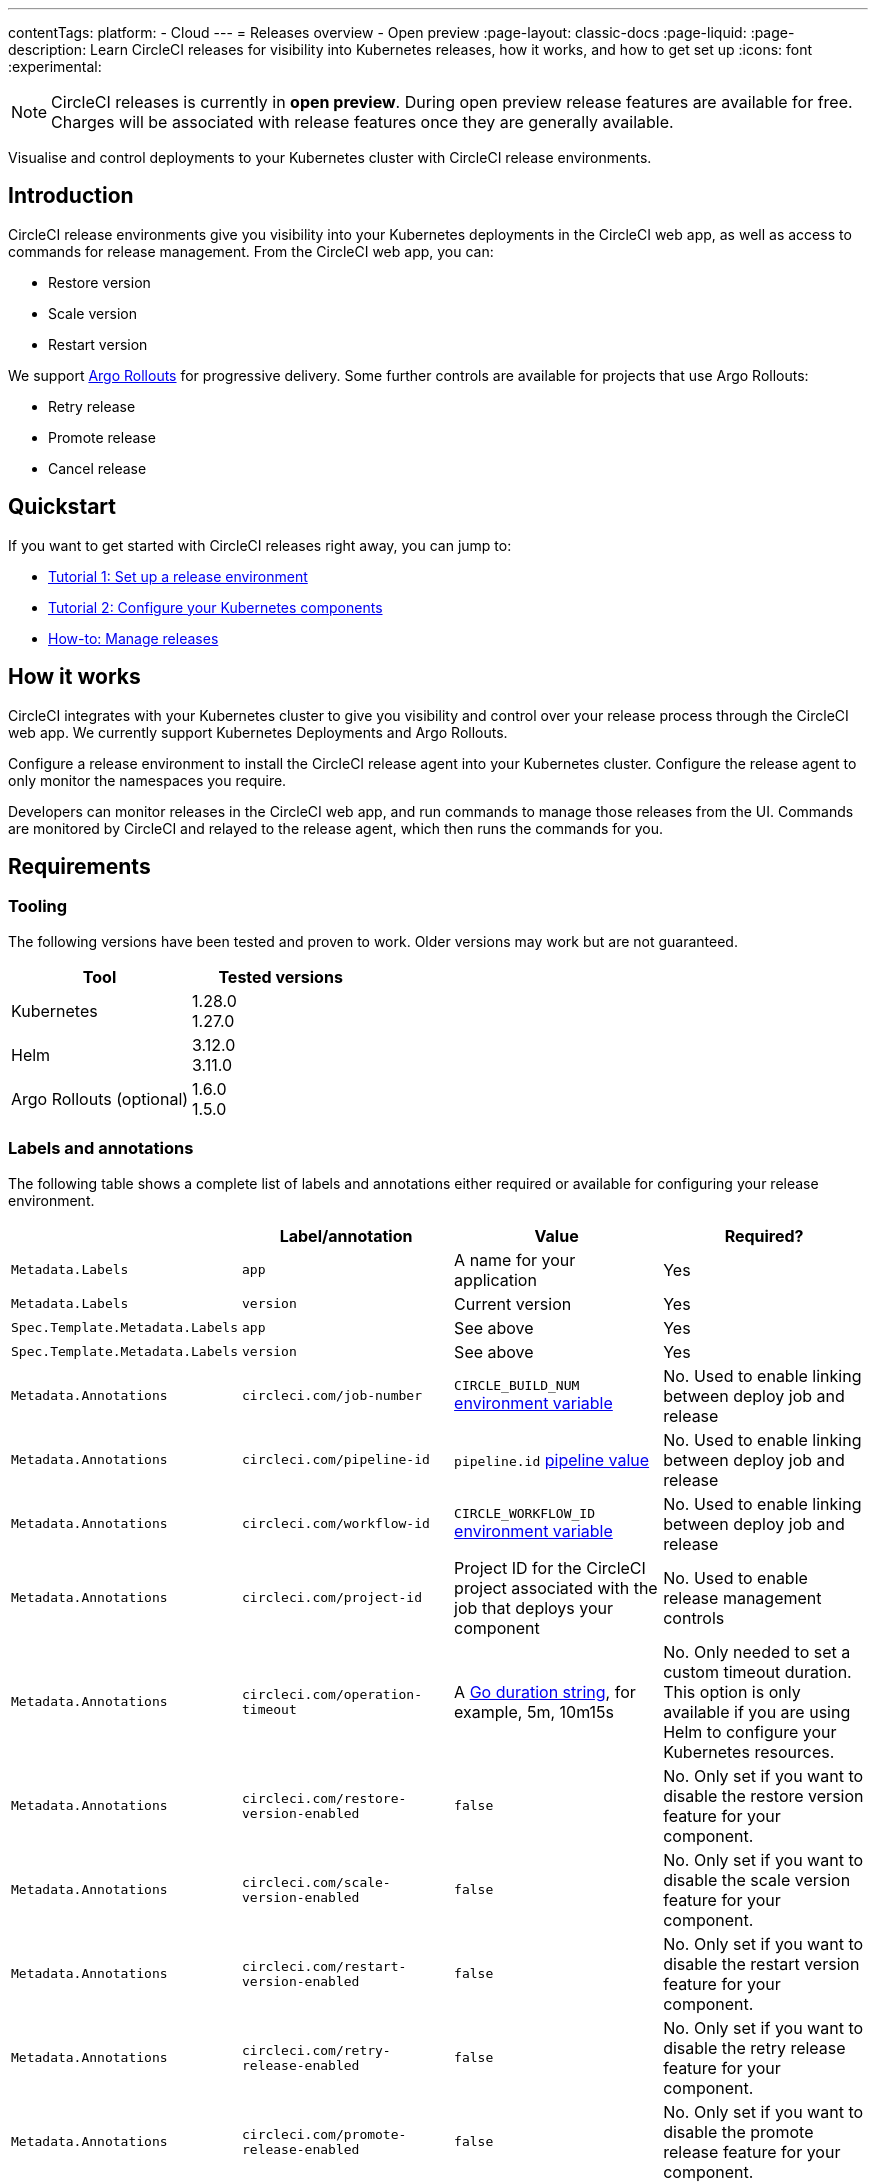 ---
contentTags:
  platform:
  - Cloud
---
= Releases overview - Open preview
:page-layout: classic-docs
:page-liquid:
:page-description: Learn CircleCI releases for visibility into Kubernetes releases, how it works, and how to get set up
:icons: font
:experimental:

NOTE: CircleCI releases is currently in **open preview**. During open preview release features are available for free. Charges will be associated with release features once they are generally available.

Visualise and control deployments to your Kubernetes cluster with CircleCI release environments.

[#introduction]
== Introduction

CircleCI release environments give you visibility into your Kubernetes deployments in the CircleCI web app, as well as access to commands for release management. From the CircleCI web app, you can:

* Restore version
* Scale version
* Restart version

We support link:https://argoproj.github.io/argo-rollouts/[Argo Rollouts] for progressive delivery. Some further controls are available for projects that use Argo Rollouts:

* Retry release
* Promote release
* Cancel release

[#quickstart]
== Quickstart

If you want to get started with CircleCI releases right away, you can jump to:

* xref:set-up-a-release-environment.adoc#[Tutorial 1: Set up a release environment]
* xref:configure-your-kubernetes-components.adoc#[Tutorial 2: Configure your Kubernetes components]
* xref:manage-releases#[How-to: Manage releases]

[#how-it-works]
== How it works

CircleCI integrates with your Kubernetes cluster to give you visibility and control over your release process through the CircleCI web app. We currently support Kubernetes Deployments and Argo Rollouts.

Configure a release environment to install the CircleCI release agent into your Kubernetes cluster. Configure the release agent to only monitor the namespaces you require.

Developers can monitor releases in the CircleCI web app, and run commands to manage those releases from the UI. Commands are monitored by CircleCI and relayed to the release agent, which then runs the commands for you.

[#releases-requirements]
== Requirements

[#tooling]
=== Tooling

The following versions have been tested and proven to work. Older versions may work but are not guaranteed.

[.table.table-striped]
[cols=2*, options="header", stripes=even]
|===
|Tool
|Tested versions

|Kubernetes
a| 1.28.0 +
1.27.0

|Helm
a| 3.12.0 +
3.11.0

|Argo Rollouts (optional)
a| 1.6.0 +
1.5.0
|===

[#labels-and-annotations]
=== Labels and annotations

The following table shows a complete list of labels and annotations either required or available for configuring your release environment.

[.table.table-striped]
[cols=4*, options="header", stripes=even]
|===
|
|Label/annotation
|Value
|Required?

|`Metadata.Labels`
|`app`
|A name for your application
|Yes

|`Metadata.Labels`
|`version`
|Current version
|Yes

|`Spec.Template.Metadata.Labels`
|`app`
|See above
| Yes

|`Spec.Template.Metadata.Labels`
|`version`
|See above
| Yes

|`Metadata.Annotations`
|`circleci.com/job-number`
|`CIRCLE_BUILD_NUM` xref:../variables#built-in-environment-variables[environment variable]
| No. Used to enable linking between deploy job and release

|`Metadata.Annotations`
|`circleci.com/pipeline-id`
|`pipeline.id` xref:../variables#pipeline-values[pipeline value]
| No. Used to enable linking between deploy job and release

|`Metadata.Annotations`
|`circleci.com/workflow-id`
|`CIRCLE_WORKFLOW_ID` xref:../variables#built-in-environment-variables[environment variable]
| No. Used to enable linking between deploy job and release

|`Metadata.Annotations`
|`circleci.com/project-id`
|Project ID for the CircleCI project associated with the job that deploys your component
|No. Used to enable release management controls

|`Metadata.Annotations`
|`circleci.com/operation-timeout`
|A link:https://pkg.go.dev/maze.io/x/duration#Duration[Go duration string], for example, 5m, 10m15s
|No. Only needed to set a custom timeout duration. This option is only available if you are using Helm to configure your Kubernetes resources.

|`Metadata.Annotations`
|`circleci.com/restore-version-enabled`
|`false`
|No. Only set if you want to disable the restore version feature for your component.

|`Metadata.Annotations`
|`circleci.com/scale-version-enabled`
|`false`
|No. Only set if you want to disable the scale version feature for your component.

|`Metadata.Annotations`
|`circleci.com/restart-version-enabled`
|`false`
|No. Only set if you want to disable the restart version feature for your component.

|`Metadata.Annotations`
|`circleci.com/retry-release-enabled`
|`false`
|No. Only set if you want to disable the retry release feature for your component.

|`Metadata.Annotations`
|`circleci.com/promote-release-enabled`
|`false`
|No. Only set if you want to disable the promote release feature for your component.

|`Metadata.Annotations`
|`circleci.com/cancel-release-enabled`
|`false`
|No. Only set if you want to disable the cancel release feature for your component.
|===

[#releases-concepts]
== Concepts

The following sections describe concepts that will help you fully understand your release environment, and how it fits in to your CI/CD pipelines.

[#delivery]
=== Delivery

_Delivery_ is the act of packaging code changes and making them available for Deployment. Continuous delivery is the prerequisite step for continuous deployment. With some variations on the technologies being used, the delivery process creates executables from code and then makes them available from a repository to be deployed to an environment at a subsequent time.

[#deployment]
=== Deployment

_Deployment_ is the act of putting a new component version into a particular environment, regardless of whether users and other services immediately interact with the new version or a previous one. Depending on the type of deployment, a release may happen as a later task (such as switching over traffic shaping rules for a blue/green deployment) or as a direct consequence of the deployment (such as a standard Kubernetes rolling update).

[#release]
=== Release

A _release_ is the act of updating a component to a new version in a specific environment, causing it to become available to an audience of users and other services.

A release can happen when an existing component is updated or when the first version for a new component is deployed.

In the releases dashboard, releases are tagged as **Progressive** if they refer to an Argo Rollout.

A release starts when the component version is updated, and ends when the new version has reached 100% availability, and all associated validations have been completed. In the case of a progressive release, this happens when the Rollout completes. In the case of a Deployment, this happens when the Deployment replicas are all available and ready.

[#component]
=== Component

A _component_ in CircleCI is a collection of code and configuration that is deployed and released as a single unit. In Kubernetes terms, this would be a Deployment or Rollout object along with the related objects such as Pods, ReplicaSets, etc. that share a common `app` label.

[#command]
=== Command

A _command_ is a user-initiated action CircleCI performs on the user's behalf to manipulate a specific component. These actions are run asynchronously via our release agent and the results are reported back to the CircleCI web app where you can see them in the releases dashboard, similar to how step output works for CI jobs.

Some commands are available for all components. These are:

* Restore version
* Scale version
* Restart version

A subset of commands are available for _progressive_ releases (when using Argo Rollouts). These are:

* Retry release
* Promote release
* Cancel release

[#release-status]
== Release status

Releases can be in one of the following states:

[.table.table-striped]
[cols=2*, options="header", stripes=even]
|===
|Status
|Notes

|RUNNING
|The release is currently in progress

|FAILED
|Pods have reached an unhealthy status. This can be recovered once the release has completed

|SUCCESS
|The Deployment or Rollout has all desired pods available

|CANCELLED
|The release has been cancelled, either using the `cancel release` option, or by being superseded by another release
|===

[#coming-soon]
== Coming soon

A number of features and improvements are planned to be added through open preview and beyond:

* Display release environment details in the CircleCI web app
* Guided release environment setup experience in the CircleCI web app
* link:https://argo-rollouts.readthedocs.io/en/stable/features/bluegreen/[Blue Green] deployments via Argo Rollouts
* Connect releases to your CircleCI workflows
* Display Argo Rollouts analysis run details in the CircleCI web app
* Improved searching and filtering on the release dashboard

[#known-limitations]
== Known limitations

* If you install Argo Rollouts _after_ installing the CircleCI release agent into your cluster, you will need to restart the release agent. You can use this command:
+
[,shell]
----
kubectl rollout restart deployment/circleci-release-agent-system -n circleci-release-agent-system
----

* Restarting the release agent while a release is ongoing will cause the release agent to lose track of the release status and fail to update the CircleCI services accordingly.

[#troubleshooting]
== Troubleshooting

{% include snippets/troubleshoot/releases-troubleshoot.adoc %}

[#next-steps]
== Next steps

xref:set-up-a-release-environment#[Set up a release environment]

